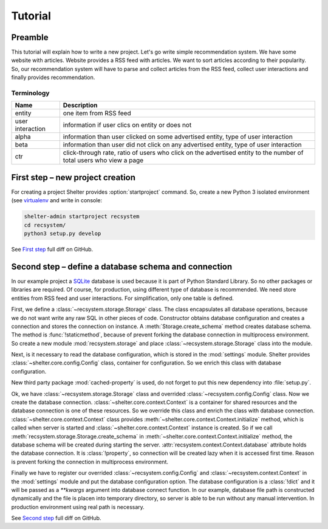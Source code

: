 
Tutorial
========

Preamble
--------

This tutorial will explain how to write a new project. Let's go write simple
recommendation system. We have some website with articles. Website provides a
RSS feed with articles. We want to sort articles according to their popularity.
So, our recommendation system will have to parse and collect articles from the
RSS feed, collect user interactions and finally provides recommendation.

Terminology
^^^^^^^^^^^

================ =============================================================
Name             Description
================ =============================================================
entity           one item from RSS feed
user interaction information if user clics on entity or does not
alpha            information than user clicked on some advertised entity,
                 type of user interaction
beta             information than user did not click on any advertised entity,
                 type of user interaction
ctr              click-through rate, ratio of users who click on the advertised
                 entity to the number of total users who view a page
================ =============================================================

First step – new project creation
---------------------------------

For creating a project Shelter provides :option:`startproject` command. So,
create a new Python 3 isolated environment (see `virtualenv
<https://virtualenv.pypa.io/en/latest/>`_ and write in console:

.. code-block:: sh

    shelter-admin startproject recsystem
    cd recsystem/
    python3 setup.py develop

See `First step <https://github.com/seifert/recsystem/commit/258eea7>`_
full diff on GitHub.

Second step – define a database schema and connection
-----------------------------------------------------

In our example project a `SQLite <https://www.sqlite.org>`_ database is
used because it is part of Python Standard Library. So no other packages
or libraries are required. Of course, for production, using different type
of database is recommended. We need store entities from RSS feed and user
interactions. For simplification, only one table is defined.

First, we define a :class:`~recsystem.storage.Storage` class. The class
encapsulates all database operations, because we do not want write any raw
SQL in other pieces of code. Constructor obtains database configuration and
creates a connection and stores the connection on instance. A
:meth:`Storage.create_schema` method creates database schema. The method
is :func:`!staticmethod`, because of prevent forking the database connection
in multiprocess environment. So create a new module :mod:`recsystem.storage`
and place :class:`~recsystem.storage.Storage` class into the module.

.. code-block:: python
    :caption: recsystem/recsystem/storage.py (shortened)

    import sqlite3

    DB_SCHEMA = """
        CREATE TABLE IF NOT EXISTS entities (
            ...
        );
    """

    class Storage(object):

        def __init__(self, **database_kwargs):
            self._connection = self.get_connection(**database_kwargs)

        @staticmethod
        def get_connection(**database_kwargs):
            return sqlite3.connect(**database_kwargs)

        @classmethod
        def create_schema(cls, **database_kwargs):
            ...

Next, is it necessary to read the database configuration, which is stored
in the :mod:`settings` module. Shelter provides
:class:`~shelter.core.config.Config` class, container for configuration. So
we enrich this class with database configuration.

.. code-block:: python
    :caption: recsystem/recsystem/config.py

    from cached_property import cached_property
    from shelter.core.config import Config

    class Config(Config):

        @cached_property
        def database(self):
            return self._settings.DATABASE

New third party package :mod:`cached-property` is used, do not forget to put
this new dependency into :file:`setup.py`.

.. code-block:: python
    :caption: recsystem/setup.py

    install_requires=[
        'cached-property',
        ...
    ],

Ok, we have :class:`~recsystem.storage.Storage` class and overrided
:class:`~recsystem.config.Config` class. Now we create the database connection.
:class:`~shelter.core.context.Context` is a container for shared resources and
the database connection is one of these resources. So we override this class
and enrich the class with database connection.
:class:`~shelter.core.context.Context` class provides
:meth:`~shelter.core.context.Context.initialize` method, which is called when
server is started and :class:`~shelter.core.context.Context` instance is
created. So if we call :meth:`recsystem.storage.Storage.create_schema` in
:meth:`~shelter.core.context.Context.initialize` method, the database schema
will be created during starting the server.
:attr:`recsystem.context.Context.database` attribute holds the database
connection. It is :class:`!property`, so connection will be created lazy when
it is accessed first time. Reason is prevent forking the connection in
multiprocess environment.

.. code-block:: python
    :caption: recsystem/recsystem/context.py

    from cached_property import cached_property
    from shelter.core import context

    from .storage import Storage

    class Context(context.Context):

        def initialize(self):
            Storage.create_schema(**self.config.database)

        @cached_property
        def storage(self):
            return Storage(**self.config.database)

Finally we have to register our overrided :class:`~recsystem.config.Config` and
:class:`~recsystem.context.Context` in the :mod:`settings` module and put the
database configuration option. The database configuration is a :class:`!dict`
and it will be passed as a *\*\*kwargs* argument into database connect
function. In our example, database file path is constructed dynamically and the
file is placen into temporary directory, so server is able to be run without
any manual intervention. In production environment using real path is
necessary.

.. code-block:: python
    :caption: recsystem/recsystem/settings.py

    import os.path
    import tempfile

    CONFIG_CLASS = 'recsystem.config.Config'

    CONTEXT_CLASS = 'recsystem.context.Context'

    DATABASE = {
        'database': os.path.join(tempfile.gettempdir(), 'recsystem.db'),
    }

See `Second step <https://github.com/seifert/recsystem/commit/d4efe24>`_
full diff on GitHub.
